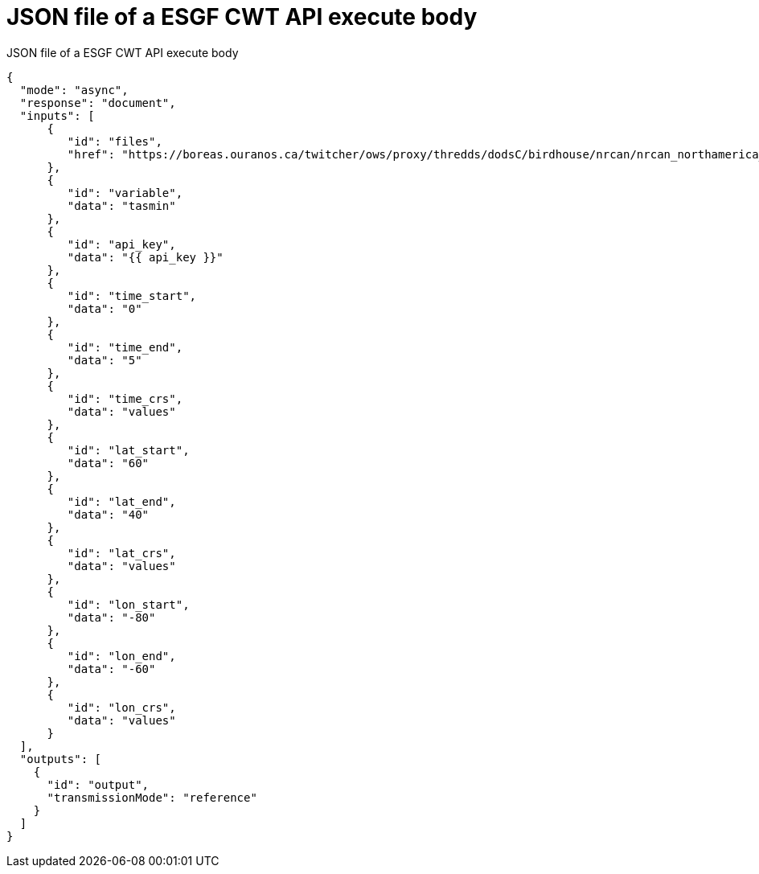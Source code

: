 [appendix]
[[JSON_CWT_execute]]
= JSON file of a ESGF CWT API execute body

.JSON file of a ESGF CWT API execute body
[source,json]
----
{
  "mode": "async",
  "response": "document",
  "inputs": [
      {
         "id": "files",
         "href": "https://boreas.ouranos.ca/twitcher/ows/proxy/thredds/dodsC/birdhouse/nrcan/nrcan_northamerica_monthly/tasmin/nrcan_northamerica_monthly_2015_tasmin.nc"
      },
      {
         "id": "variable",
         "data": "tasmin"
      },
      {
         "id": "api_key",
         "data": "{{ api_key }}"
      },
      {
         "id": "time_start",
         "data": "0"
      },
      {
         "id": "time_end",
         "data": "5"
      },
      {
         "id": "time_crs",
         "data": "values"
      },
      {
         "id": "lat_start",
         "data": "60"
      },
      {
         "id": "lat_end",
         "data": "40"
      },
      {
         "id": "lat_crs",
         "data": "values"
      },
      {
         "id": "lon_start",
         "data": "-80"
      },
      {
         "id": "lon_end",
         "data": "-60"
      },
      {
         "id": "lon_crs",
         "data": "values"
      }
  ],
  "outputs": [
    {
      "id": "output",
      "transmissionMode": "reference"
    }
  ]
}
----
